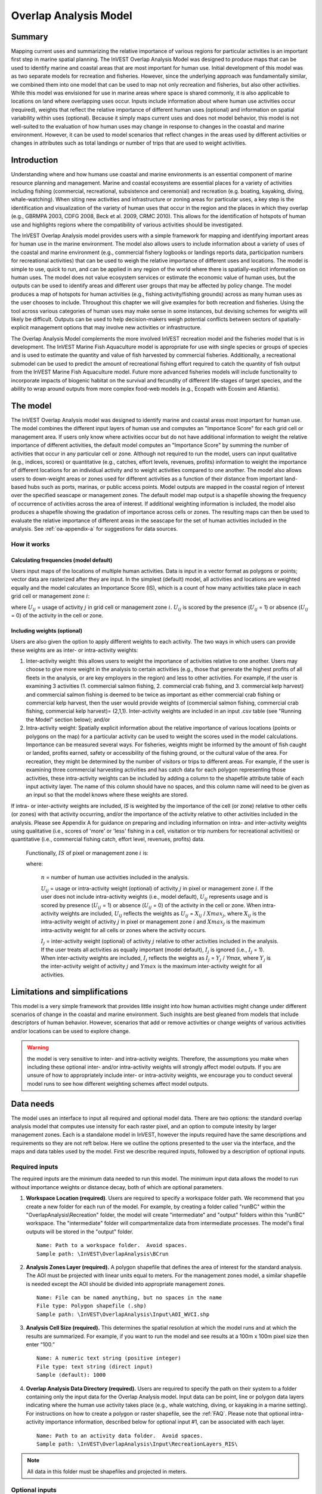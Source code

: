 .. _overlap_analysis:

.. |addbutt| image:: ./shared_images/adddata.png
             :alt: add
	     :align: middle 
	     :height: 15px

.. |toolbox| image:: ./shared_images/toolbox.jpg
             :alt: toolbox
	     :align: middle 
	     :height: 15px

.. |folder| image:: ./shared_images/openfolder.png
             :alt: folder
	     :align: middle 
	     :height: 15px

.. |ok| image:: ./shared_images/okbutt.png
             :alt: ok
	     :align: middle 
	     :height: 15px

.. |adddata| image:: ./shared_images/adddata.png
             :alt: adddata
	     :align: middle 
	     :height: 15px

.. |overlapanalysis| image:: overlap_analysis_images/image009.png
             :alt: overlap
	     :align: middle 
	     :height: 15px


************************************************
Overlap Analysis Model
************************************************

Summary
=======

Mapping current uses and summarizing the relative importance of various regions for particular activities is an important first step in marine spatial planning. The InVEST Overlap Analysis Model was designed to produce maps that can be used to identify marine and coastal areas that are most important for human use. Initial development of this model was as two separate models for recreation and fisheries.  However, since the underlying approach was fundamentally similar, we combined them into one model that can be used to map not only recreation and fisheries, but also other activities. While this model was envisioned for use in marine areas where space is shared commonly, it is also applicable to locations on land where overlapping uses occur. Inputs include information about where human use activities occur (required), weights that reflect the relative importance of different human uses (optional) and information on spatial variability within uses (optional).  Because it simply maps current uses and does not model behavior, this model is not well-suited to the evaluation of how human uses may change in response to changes in the coastal and marine environment. However, it can be used to model scenarios that reflect changes in the areas used by different activities or changes in attributes such as total landings or number of trips that are used to weight activities.

Introduction
============

Understanding where and how humans use coastal and marine environments is an essential component of marine resource planning and management. Marine and coastal ecosystems are essential places for a variety of activities including fishing (commercial, recreational, subsistence and ceremonial) and recreation (e.g. boating, kayaking, diving, whale-watching).  When siting new activities and infrastructure or zoning areas for particular uses, a key step is the identification and visualization of the variety of human uses that occur in the region and the places in which they overlap (e.g., GBRMPA 2003, CDFG 2008, Beck et al. 2009, CRMC 2010). This allows for the identification of hotspots of human use and highlights regions where the compatibility of various activities should be investigated.

The InVEST Overlap Analysis model provides users with a simple framework for mapping and identifying important areas for human use in the marine environment.  The model also allows users to include information about a variety of uses of the coastal and marine environment (e.g., commercial fishery logbooks or landings reports data, participation numbers for recreational activities) that can be used to weigh the relative importance of different uses and locations.   The model is simple to use, quick to run, and can be applied in any region of the world where there is spatially-explicit information on human uses.  The model does not value ecosystem services or estimate the economic value of human uses, but the outputs can be used to identify areas and different user groups that may be affected by policy change.   The model produces a map of hotspots for human activities (e.g., fishing activity/fishing grounds) across as many human uses as the user chooses to include. Throughout this chapter we will give examples for both recreation and fisheries.  Using the tool across various categories of human uses may make sense in some instances, but devising schemes for weights will likely be difficult. Outputs can be used to help decision-makers weigh potential conflicts between sectors of spatially-explicit management options that may involve new activities or infrastructure.

The Overlap Analysis Model complements the more involved InVEST recreation model and the fisheries model that is in development.  The InVEST Marine Fish Aquaculture model is appropriate for use with single species or groups of species and is used to estimate the quantity and value of fish harvested by commercial fisheries. Additionally, a recreational submodel can be used to predict the amount of recreational fishing effort required to catch the quantity of fish output from the InVEST Marine Fish Aquaculture model.  Future more advanced fisheries models will include functionality to incorporate impacts of biogenic habitat on the survival and fecundity of different life-stages of target species, and the ability to wrap around outputs from more complex food-web models (e.g., Ecopath with Ecosim and Atlantis).


.. _oa-the-model:

The model
=========

The InVEST Overlap Analysis model was designed to identify marine and coastal areas most important for human use. The model combines the different input layers of human use and computes an "Importance Score" for each grid cell or management area.  If users only know where activities occur but do not have additional information to weight the relative importance of different activities, the default model computes an "Importance Score" by summing the number of activities that occur in any particular cell or zone.  Although not required to run the model, users can input qualitative (e.g., indices, scores) or quantitative (e.g., catches, effort levels, revenues, profits) information to weight the importance of different locations for an individual activity and to weight activities compared to one another.  The model also allows users to down-weight areas or zones used for different activities as a function of their distance from important land-based hubs such as ports, marinas, or public access points. Model outputs are mapped in the coastal region of interest over the specified seascape or management zones.  The default model map output is a shapefile showing the frequency of occurrence of activities across the area of interest.  If additional weighting information is included, the model also produces a shapefile showing the gradation of importance across cells or zones.  The resulting maps can then be used to evaluate the relative importance of different areas in the seascape for the set of human activities included in the analysis.  See :ref:`oa-appendix-a` for suggestions for data sources.

How it works
------------

Calculating frequencies (model default)
^^^^^^^^^^^^^^^^^^^^^^^^^^^^^^^^^^^^^^^

Users input maps of the locations of multiple human activities. Data is input in a vector format as polygons or points; vector data are rasterized after they are input. In the simplest (default) model, all activities and locations are weighted equally and the model calculates an Importance Score (IS), which is a count of how many activities take place in each grid cell or management zone :math:`i`:

.. math:: IS_i=\sum_{i,j} U_{ij} I_j
   :label: eq1

where :math:`U_{ij}` = usage of activity :math:`j` in grid cell or management zone :math:`i`.  :math:`U_{ij}` is scored by the presence (:math:`U_{ij}` = 1) or absence (:math:`U_{ij}` = 0) of the activity in the cell or zone.

Including weights (optional)
^^^^^^^^^^^^^^^^^^^^^^^^^^^^

Users are also given the option to apply different weights to each activity. The two ways in which users can provide these weights are as inter- or intra-activity weights:

1) Inter-activity weight:  this allows users to weight the importance of activities relative to one another. Users may choose to give more weight in the analysis to certain activities (e.g., those that generate the highest profits of all fleets in the analysis, or are key employers in the region) and less to other activities. For example, if the user is examining 3 activities (1. commercial salmon fishing, 2. commercial crab fishing, and 3. commercial kelp harvest) and commercial salmon fishing is deemed to be twice as important as either commercial crab fishing or commercial kelp harvest, then the user would provide weights of (commercial salmon fishing, commercial crab fishing, commercial kelp harvest)= (2,1,1).  Inter-activity weights are included in an input .csv table (see "Running the Model" section below); and/or

2) Intra-activity weight:  Spatially explicit information about the relative importance of various locations (points or polygons on the map) for a particular activity can be used to weight the scores used in the model calculations.  Importance can be measured several ways.  For fisheries, weights might be informed by the amount of fish caught or landed, profits earned, safety or accessibility of the fishing ground, or the cultural value of the area.  For recreation, they might be determined by the number of visitors or trips to different areas. For example, if the user is examining three commercial harvesting activities and has catch data for each polygon representing those activities, these intra-activity weights can be included by adding a column to the shapefile attribute table of each input activity layer. The name of this column should have no spaces, and this column name will need to be given as an input so that the model knows where these weights are stored.  

If intra- or inter-activity weights are included, *IS* is weighted by the importance of the cell (or zone) relative to other cells (or zones) with that activity occurring, and/or the importance of the activity relative to other activities included in the analysis.  Please see Appendix A for guidance on preparing and including information on intra- and inter-activity weights using qualitative (i.e., scores of 'more' or 'less' fishing in a cell, visitation or trip numbers for recreational activities) or quantitative (i.e., commercial fishing catch, effort level, revenues, profits) data.

   Functionally, :math:`IS` of pixel or management zone :math:`i` is:

   .. math:: IS_i = \frac{1}{n}\sum_{i,j}U_{ij}I_j
      :label: eq2

   where:

    :math:`n` = number of human use activities included in the analysis.

    :math:`U_{ij}` = usage or intra-activity weight (optional) of activity :math:`j` in pixel or management zone :math:`i`.  If the user does not include intra-activity weights (i.e., model default), :math:`U_{ij}` represents usage and is scored by presence (:math:`U_{ij}` = 1) or absence (:math:`U_{ij}` = 0) of the activity in the cell or zone.  When intra-activity weights are included, :math:`U_{ij}` reflects the weights as :math:`U_{ij}` = :math:`X_{ij}` / :math:`Xmax_j`, where :math:`X_{ij}` is the intra-activity weight of activity :math:`j` in pixel or management zone :math:`i` and :math:`Xmax_j` is the maximum intra-activity weight for all cells or zones where the activity occurs.

    :math:`I_j` = inter-activity weight (optional) of activity :math:`j` relative to other activities included in the analysis.  If the user treats all activities as equally important (model default), :math:`I_j` is ignored (i.e., :math:`I_j` = 1).  When inter-activity weights are included, :math:`I_j` reflects the weights as :math:`I_j` = :math:`Y_j` / *Ymax*, where :math:`Y_j` is the inter-activity weight of activity :math:`j` and :math:`Ymax` is the maximum inter-activity weight for all activities.

Limitations and simplifications
===============================

This model is a very simple framework that provides little insight into how human activities might change under different scenarios of change in the coastal and marine environment.  Such insights are best gleaned from models that include descriptors of human behavior.  However, scenarios that add or remove activities or change weights of various activities and/or locations can be used to explore change.

.. warning:: the model is very sensitive to inter- and intra-activity weights.  Therefore, the assumptions you make when including these optional inter- and/or intra-activity weights will strongly affect model outputs.  If you are unsure of how to appropriately include inter- or intra-activity weights, we encourage you to conduct several model runs to see how different weighting schemes affect model outputs.


.. _oa-data-needs:

Data needs
==========

The model uses an interface to input all required and optional model data. There are two options: the standard overlap analysis model that computes use intensity for each raster pixel, and an option to compute intesity by larger management zones. Each is a standalone model in InVEST, however the inputs required have the same descriptions and requirements so they are not reft below. Here we outline the options presented to the user via the interface, and the maps and data tables used by the model.  First we describe required inputs, followed by a description of optional inputs.

Required inputs
---------------

The required inputs are the minimum data needed to run this model.  The minimum input data allows the model to run without importance weights or distance decay, both of which are optional parameters.

1) **Workspace Location (required)**. Users are required to specify a workspace folder path.  We recommend that you create a new folder for each run of the model.  For example, by creating a folder called "runBC" within the "OverlapAnalysis\\Recreation" folder, the model will create "intermediate" and "output" folders within this "runBC" workspace.  The "intermediate" folder will compartmentalize data from intermediate processes.  The model's final outputs will be stored in the "output" folder. ::

     Name: Path to a workspace folder.  Avoid spaces.
     Sample path: \InVEST\OverlapAnalysis\BCrun

2) **Analysis Zones Layer (required).**  A polygon shapefile that defines the area of interest for the standard analysis. The AOI must be projected with linear units equal to meters. For the management zones model, a similar shapefile is needed except the AOI should be divided into appropriate management zones. ::

     Name: File can be named anything, but no spaces in the name
     File type: Polygon shapefile (.shp)
     Sample path: \InVEST\OverlapAnalysis\Input\AOI_WVCI.shp

3) **Analysis Cell Size (required).**  This determines the spatial resolution at which the model runs and at which the results are summarized. For example, if you want to run the model and see results at a 100m x 100m pixel size then enter “100.” ::

     Name: A numeric text string (positive integer)
     File type: text string (direct input)
     Sample (default): 1000
	 
4) **Overlap Analysis Data Directory (required).**  Users are required to specify the path on their system to a folder containing only the input data for the Overlap Analysis model.  Input data can be point, line or polygon data layers indicating where the human use activity takes place (e.g., whale watching, diving, or kayaking in a marine setting). For instructions on how to create a polygon or raster shapefile, see the :ref:`FAQ`. Please note that optional intra-activity importance information, described below for optional input #1, can be associated with each layer. ::

      Name: Path to an activity data folder.  Avoid spaces.
      Sample path: \InVEST\OverlapAnalysis\Input\RecreationLayers_RIS\

.. note:: All data in this folder must be shapefiles and projected in meters.

Optional inputs
---------------

The next series of inputs are optional for added model functionality.

1) **Intra-Activity Attribute Name (optional).**  The user has the option of providing information on the importance of locations (i.e., polygons or points) within a layer of human use data (e.g., one fishing ground may be much more valuable than another; certain kayaking routes may be more popular than others).  These intra-activity importance scores can be qualitative or quantitative (see Appendix for further description of data inputs) and must be listed in a new column of the attribute tables for each layer included in the Overlap Analysis (see intra-activity weighting in :ref:`oa-the-model` section). The name given to the column that contains the intra-activity importance scores must be the same for all layers contained within the directory specified by input #4.  The model uses this information to weight the importance of areas found within each input layer. ::

     Names: Text string containing letters and/or numbers (must start with a letter).
     Field name must correspond to an existing column name in each layer's attribute table
     Sample: RIS

2) **Inter-Activity Weight Table (optional).**  The model also allows users to provide information on the relative importance of uses. This .csv file lists the activities and gives them a numerical relative importance weighting. The default files demonstrate the required structure; it is recommended that these files not be overwritten. In the .csv table, it is important that the name of each use exactly corresponds to the given name of the shapefile that represents that use. ::

     Names: File can be named anything, but no spaces in the name
     File type: Comma-separated values file (.csv)
     Sample path: \InVEST\OverlapAnalysis\Input\Recreation_Inputs.csv


3) **Points Layer of Human Use Hubs (optional).**  The model allows users to down-weight areas or zones used for different activities as a function of the distance from important land-based hubs such as ports, marinas, or public access points. This input GIS layer must be a point shapefile and projected in meters. ::

     Names: File can be named anything, but no spaces in the name
     File type: Point shapefile (.shp)
     Sample path: \InVEST\OverlapAnalysis\Input\PopulatedPlaces_WCVI.shp

4) **Distance Decay Rate (optional).**  If a GIS layer is specified for optional input #3, the model will use a decay rate of :math:`\beta` =0.025 by default. If this input is not specified, no distance decay occurs and this rate is ignored. See Figure 1 for how changing this parameter changes the decay rate. With a decay rate of  0.025, an importance score of 1 would decrease to ~0.8 at a distance of approximately 10 km from the nearest hub.  User judgment should be exercised when using this option.  The following scenario illustrates one example of how users might use the distance decay function.  Suppose you know that the intensity of human activities is greatest in areas relatively close to the ports, marinas, and other public access points, but you do not have the data necessary to construct spatially-explicit weighting factors to reflect this knowledge.  In the absence of these data, the distance decay function could be used to reflect this intensity / distance tradeoff.   You can choose a decay rate that reflects your best judgment on how the importance (e.g., intensity) of activities declines with distance from important population centers, marinas, or access points.  For example, if most recreational fishing grounds are located within 10 km from the central marina, you could choose a decay parameter of  :math:`\beta` =0.01 to reflect a gradual threshold in the decline of importance of more distant sites, or :math:`\beta` =0.5 to reflect a sharper threshold. ::

     Names: A string of numeric text with a value between 0 and 1 
     File type: Text string (direct input to the ArcGIS interface)
     Sample (default): 0.025

.. figure:: overlap_analysis_images/image006.png

Exponential decay functions used to downweight importance of activities based on distance from land-based access point

Multiple runs of the model
--------------------------

The tool setup is the same as for a single run, but you must specify a new workspace for each new run. Make sure each new workspace exists under the main workspace folder (i.e. *OverlapAnalysis* folder in the example above). As long as all data are contained within the main Input data folder you can use the same Input folder for multiple runs. For example, using the sample data, if you wanted to create two runs of the Overlap Analysis model based on two different weighting systems for fishing fleets, you could use the Input data folder under main Overlap Analysis folder and create two new workspace folders, runFisheries1 and runFisheries2.

Running The Model
=================

The model is available as a standalone application accessible from the Windows start menu.  For Windows 7 or earlier, this can be found under *All Programs -> InVEST +VERSION+ -> Overlap Analysis*.  Windows 8 users can find the application by pressing the windows start key and typing "overlap" to refine the list of applications.  The standalone can also be found directly in the InVEST install directory under the subdirectory *invest-3_x86/invest_overlap_analysis.exe*.

Viewing output from the model
-----------------------------

Upon successful completion of the model, you will see new folders in your Workspace called "intermediate" and "Output". The Output folder, in particular, will contain several types of spatial data, which are described in the **Interpreting Results** section.

.. figure:: overlap_analysis_images/image023.png

You can view the output spatial data in ArcMap using the Add Data button. |adddata|

You can change the symbology of a layer by right-clicking on the layer name in the table of contents, selecting "Properties", and then "Symbology".  There are many options here to change the way the data appear in the map.

You can also view the attribute data of output files by right clicking on a layer and selecting "Open Attribute Table".


.. _oa-interpreting-results:

Interpreting results
====================

Model outputs
-------------

The following is a short description of each of the outputs from the Overlap Analysis model.  Each of these output files is saved in the "Output" folder that is saved within the user-specified workspace directory:

Output folder
^^^^^^^^^^^^^

+ Output\\hu_freq

  + This raster layer depicts the frequency of activities for each cell or management zone for the study area.  Each layer input is only counted once regardless of the number of features within that layer overlapping a cell. Therefore, if three layers are specified in the input directory, then the max value of this output is 3.
  + This is the default model output that will be generated for each run of the model.

+ Output\\hu_impscore

  + This raster layer depicts Importance Scores for each cell or management zone for the study area.
  + This output is only generated if the user includes intra-activity weights defined by optional input #1: "Importance Score Field Name".

+ overlap_analysis-log-yr-mon-day-min-sec].txt

  + Each time the model is run a text file will appear in the workspace folder.  The file will list log information that can be used to identify detailed configurations of each of scenario simulation.

.. _oa-appendix-a:

Appendix A
==========

Preparing input data
--------------------

Maps of fishing grounds
^^^^^^^^^^^^^^^^^^^^^^^

Users should create a layer of polygons or points to define where individual fishing fleets operate.  Fleets can be defined however you deem appropriate. Often, fleets are defined by their sector (e.g., commercial, recreational, subsistence), the species or species complexes they target (e.g., prawn, salmon, groundfish), and the gear that they use (e.g., trawl, seine, longline). For example, fleets might be commercial groundfish trawl, subsistence salmon seine, or recreational tuna hook and line.

For each fleet you decide to include, you must have information on where that fleet fishes.  Locations can be points or polygons.  You can generate these layers if existing maps of spatial distribution of fishing catch or effort are available to you.  These maps are not often readily available, in which case, you can summarize catch, effort, or revenue data by management zone or statistical area. Availability of these data varies regionally -- most regional management councils in the U.S. collect these data and make them publicly available through data clearinghouses associated with regional management councils (e.g., Pacific Fisheries Information Network associated with Pacific Fisheries Management Council).  When summary by management zone or statistical area is unavailable, information can be solicited from stakeholders through exercises where they draw polygons or points on maps. If none of these are options for you, but you have habitat information available, it is possible to draw habitat-species-gear associations and coarsely estimate where fleet activity may occur.

Recreational activity layers
^^^^^^^^^^^^^^^^^^^^^^^^^^^^

Spatially explicit data on recreation activities can be collected from a variety of sources including local tourism operators, government agencies, and guide books. In most areas, there is no clearinghouse for this type and users will likely need to combine data from a variety of sources.

Importance data (optional)
^^^^^^^^^^^^^^^^^^^^^^^^^^

Intra-fleet weights
"""""""""""""""""""

Quantitative or qualitative or data on which locations in the coastal and marine environment are most or least important for a human use (i.e., intra-activity weights) can be easily prepared and included in the Overlap Analysis model. Whichever type of data is used does not need to be consistent across human use activities.  For example, when spatially-explicit catch data exist for one fishing fleet, and another fishing fleet only has qualitative rankings of importance of different fishing grounds, both data sets can be used. Intra-fleet weights are entered for each polygon or point in each data layer's attribute table.  If intra-fleet weights are missing for one or more data layers in the analysis, users must include a placeholder column (i.e., values for all polygons in the layer = 1) for the model to run correctly.

Quantitative data are likely to be catch, effort, profit, or revenue information for fisheries.  For recreation, the number of trips or number of visitors to each site is the suggested metric to be used to weight activities. Alternatively, users may use the number of days that an area is open to particular activities or other metrics that proxy for importance or usage. Higher values should indicate polygons or points of higher importance than those with lower values.

Qualitative scoring is a good option for users without quantitative input data. Low scores should indicate least important locations for the activity, high scores most important areas, and multiple areas should be allowed to have the same score (i.e., areas are given scores, not ranks).  We encourage users to take care in assignment of values to locations as these values strongly influence outcomes.  For example, if one fishing area polygon is given a score of 1, and another a score of 2, is the 2nd polygon twice as "important" as the first?  If not, and the two polygons are more similar in their importance, the user could considering scoring more closely to one another (e.g., score of 1.75 and 2, instead of 1 and 2) or score on a larger scale (e.g., scores of 4 and 5, instead of 1 and 2).  The onus is on the user to decide which range of weights to use.  If you are unsure of how to appropriately include these weights, we encourage you to conduct several model runs to see how different weighting schemes affect model outputs.  A common method for obtaining qualitative information on the importance of an activity is by querying stakeholders or decision-makers in the region.  InVEST will soon include a mapping tool to help collect data from stakeholders.  The tool will include functionality for entering intra-activity weights.  If using the InVEST drawing tool (forthcoming) while querying stakeholders, importance scores can be input when generating layers.

Once intra-activity weights are input into the model, they are scaled by the maximum value for all locations where the activity occurs.  For example, if the user has identified 3 fishing grounds for a fleet, with values of 2, 4, and 5, they will be scaled by 5, to be 0.4, 0.8 and 1.0.

Inter-activity weights
""""""""""""""""""""""

The user has the option to include information on the importance of activities relative to one another so that all activities are not treated equally.  This information is not spatially explicit, rather is in the form of one value for each activity.  If the user chooses to include inter-activity weights, they must be included for all activities.  Inter-activity weights can be qualitative (e.g., stakeholder designated) or quantitative (e.g., total catch, effort, profit, or revenue; socio-economic assessment of contributions of each fishing fleet to community stability or tax base), but the same metric should be used to weight all activities.  For recreation, if the user does not have spatially explicit data on numbers of recreation trips, but does have the aggregate number of trips or participants for each activity, these numbers can be used to construct an importance ranking of each activity by using the percentage of trips / participants in each activity as inter-activity weights.  For fisheries, for example, if running the model for three fishing fleets, inter-activity weights could be calculated using total revenue earned by each fleet as is done in the example presented earlier in this chapter.  It would be inappropriate to determine weights by comparing one fleet's catches to the others' revenues.  Given this caution, when determining inter-activity weights, users should choose a common quantitative (e.g., catch, revenue for fishing fleets) or qualitative (e.g., scores from stakeholder input) metric that is applicable across all activities.  Similar to the intra-activity weights, inter-activity weights are not ranks (i.e., activities can have the same weights), and must be included for all data layers.  Once input into the model, quantitative or qualitative values are scaled by the maximum value for all activities.

The caution in the preceding, intra-activity, section about the numeric scales used for qualitatively weighting activities applies here, as weights strongly affect model outputs.  To reiterate, using a hypothetical model run for recreational data, if the inter-activity weight for whale-watching is 1, and kayaking 2, is the kayaking twice as "important" as whale-watching?  If the activities are actually more similar, the weights should be closer to one another (e.g., score of 1.75 and 2, instead of 1 and 2) or score on a larger scale (e.g., scores of 4 and 5, instead of 1 and 2).  Users are responsible for choosing the range of weights to use, and we encourage you to conduct several model runs to see how different weighting schemes affect model outputs.

References
==========

Beck, M.W, Z. Ferdana, J. Kachmar, K. K. Morrison, P. Taylor and others. 2009. Best Practices for Marine Spatial Planning. The Nature Conservancy, Arlington, VA. 32 pp.

CDFG (California Department of Fish and Game). 2008.  California Marine Life Protection Act.  Master Plan for Marine Protected Areas. 110 pp.

CRMC (Coastal Resources Management Council).  2010. Rhode Island Ocean Special Area Management Plan:  Adopted by the Rhode Island Coastal Resources Management Council October 2010.  993 pp.

DFO (Department of Fisheries and Oceans). 2008. Canadian Fisheries Statistics 2006. Ottawa: Fisheries and Oceans Canada.

GBRMPA (Great Barrier Reef Marine Park Authority). 2003.  Great Barrier Reef Marine Park Zoning Plan 2003.  Australian Government.  220 pp.
